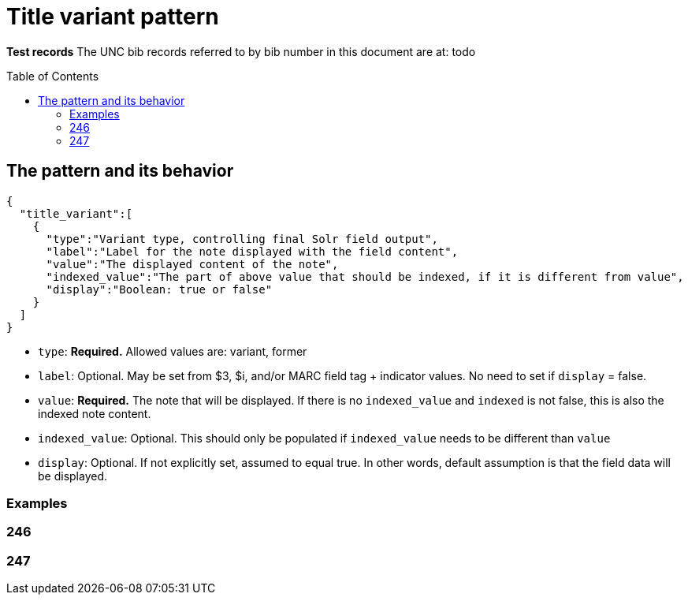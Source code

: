 :toc:
:toc-placement!:

= Title variant pattern


*Test records*
The UNC bib records referred to by bib number in this document are at:
todo

toc::[]

== The pattern and its behavior

[source,javascript]
----
{
  "title_variant":[
    {
      "type":"Variant type, controlling final Solr field output",
      "label":"Label for the note displayed with the field content",
      "value":"The displayed content of the note",
      "indexed_value":"The part of above value that should be indexed, if it is different from value",
      "display":"Boolean: true or false"
    }
  ]
}
----

* `type`: *Required.* Allowed values are: variant, former
* `label`: Optional. May be set from $3, $i, and/or MARC field tag + indicator values. No need to set if `display` = false.
* `value`: *Required.* The note that will be displayed. If there is no `indexed_value` and `indexed` is not false, this is also the indexed note content.
* `indexed_value`: Optional. This should only be populated if `indexed_value` needs to be different than `value`
* `display`: Optional. If not explicitly set, assumed to equal true. In other words, default assumption is that the field data will be displayed.

=== Examples

=== 246

=== 247

